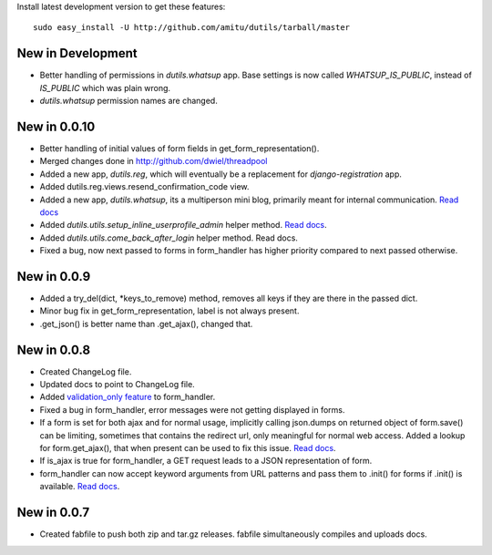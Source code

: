 Install latest development version to get these features::

    sudo easy_install -U http://github.com/amitu/dutils/tarball/master

New in Development
==================

* Better handling of permissions in `dutils.whatsup` app. Base settings is now
  called `WHATSUP_IS_PUBLIC`, instead of `IS_PUBLIC` which was plain wrong.
* `dutils.whatsup` permission names are changed.

New in 0.0.10
=============

* Better handling of initial values of form fields in
  get_form_representation().
* Merged changes done in http://github.com/dwiel/threadpool
* Added a new app, `dutils.reg`, which will eventually be a replacement for
  `django-registration` app.
* Added dutils.reg.views.resend_confirmation_code view.
* Added a new app, `dutils.whatsup`, its a multiperson mini blog, primarily
  meant for internal communication. `Read docs
  <http://packages.python.org/dutils/whatsup.html>`_
* Added `dutils.utils.setup_inline_userprofile_admin` helper method. `Read docs
  <http://packages.python.org/dutils/utils.html#setup-inline-userprofile-admin>`_.
* Added `dutils.utils.come_back_after_login` helper method. Read docs.
* Fixed a bug, now next passed to forms in form_handler has higher priority
  compared to next passed otherwise.

New in 0.0.9
============

* Added a try_del(dict, \*keys_to_remove) method, removes all keys if they are
  there in the passed dict.
* Minor bug fix in get_form_representation, label is not always present.
* .get_json() is better name than .get_ajax(), changed that.

New in 0.0.8
============

* Created ChangeLog file.
* Updated docs to point to ChangeLog file.
* Added `validation_only feature
  <http://packages.python.org/dutils/form_handler.html#as-you-type-ajax-validation>`_
  to form_handler.
* Fixed a bug in form_handler, error messages were not getting displayed in
  forms.
* If a form is set for both ajax and for normal usage, implicitly calling
  json.dumps on returned object of form.save() can be limiting, sometimes that
  contains the redirect url, only meaningful for normal web access. Added a
  lookup for form.get_ajax(), that when present can be used to fix this issue.
  `Read docs
  <http://packages.python.org/dutils/form_handler.html#using-same-form-for-json-access-and-normal-web-access>`_.
* If is_ajax is true for form_handler, a GET request leads to a JSON
  representation of form.
* form_handler can now accept keyword arguments from URL patterns and pass them
  to .init() for forms if .init() is available. `Read docs
  <http://packages.python.org/dutils/form_handler.html#forms-that-take-parameters-from-url>`_.

New in 0.0.7
============

* Created fabfile to push both zip and tar.gz releases. fabfile simultaneously
  compiles and uploads docs.

